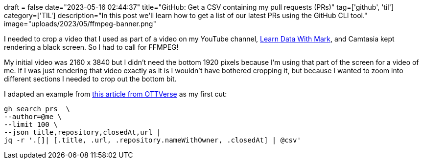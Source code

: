 +++
draft = false
date="2023-05-16 02:44:37"
title="GitHub: Get a CSV containing my pull requests (PRs)"
tag=['github', 'til']
category=['TIL']
description="In this post we'll learn how to get a list of our latest PRs using the GitHub CLI tool."
image="uploads/2023/05/ffmpeg-banner.png"
+++

:icons: font

I needed to crop a video that I used as part of a video on my YouTube channel, https://www.youtube.com/shorts/7950UzRDZBE[Learn Data With Mark^], and Camtasia kept rendering a black screen. 
So I had to call for FFMPEG!

My initial video was 2160 x 3840 but I didn't need the bottom 1920 pixels because I'm using that part of the screen for a video of me.
If I was just rendering that video exactly as it is I wouldn't have bothered cropping it, but because I wanted to zoom into different sections I needed to crop out the bottom bit.

I adapted an example from https://ottverse.com/crop-a-video-with-ffmpeg-crop-filter/[this article from OTTVerse^] as my first cut:

[source, bash]
----
gh search prs  \
--author=@me \
--limit 100 \
--json title,repository,closedAt,url | 
jq -r '.[]| [.title, .url, .repository.nameWithOwner, .closedAt] | @csv'
----
